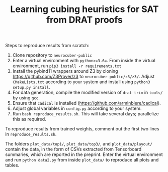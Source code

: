 #+TITLE: Learning cubing heuristics for SAT from DRAT proofs

Steps to reproduce results from scratch:

1. Clone repository to ~neurocuber-public~
2. Enter a virtual environment with ~python>=3.6=~. From inside the virtual environment, run ~pip3 install -r requirements.txt~
3. Install the pybind11 wrappers around Z3 by cloning https://github.com/Z3Prover/z3 to ~neurocuber-public/z3/z3/~. Adjust ~CMakeLists.txt~ according to your system and install using ~python3 setup.py install~.
4. For data generation, compile the modified version of ~drat-trim~ in ~tools/~ by using ~gcc~.
5. Ensure that ~cadical~ is installed (https://github.com/arminbiere/cadical).
6. Adjust global variables in ~config.py~ according to your system.
4. Run ~bash reproduce_results.sh~. This will take several days; parallelize this as required.

To reproduce results from trained weights, comment out the first two lines in ~reproduce_results.sh~.

The folders ~plot_data/top1/~, ~plot_data/top3/~, and ~plot_data/playout/~ contain the data, in the form of CSVs extracted from Tensorboard summaries, which are reported in the preprint. Enter the virtual environment and run ~python data2.py~ from inside ~plot_data/~ to reproduce all plots and tables.
